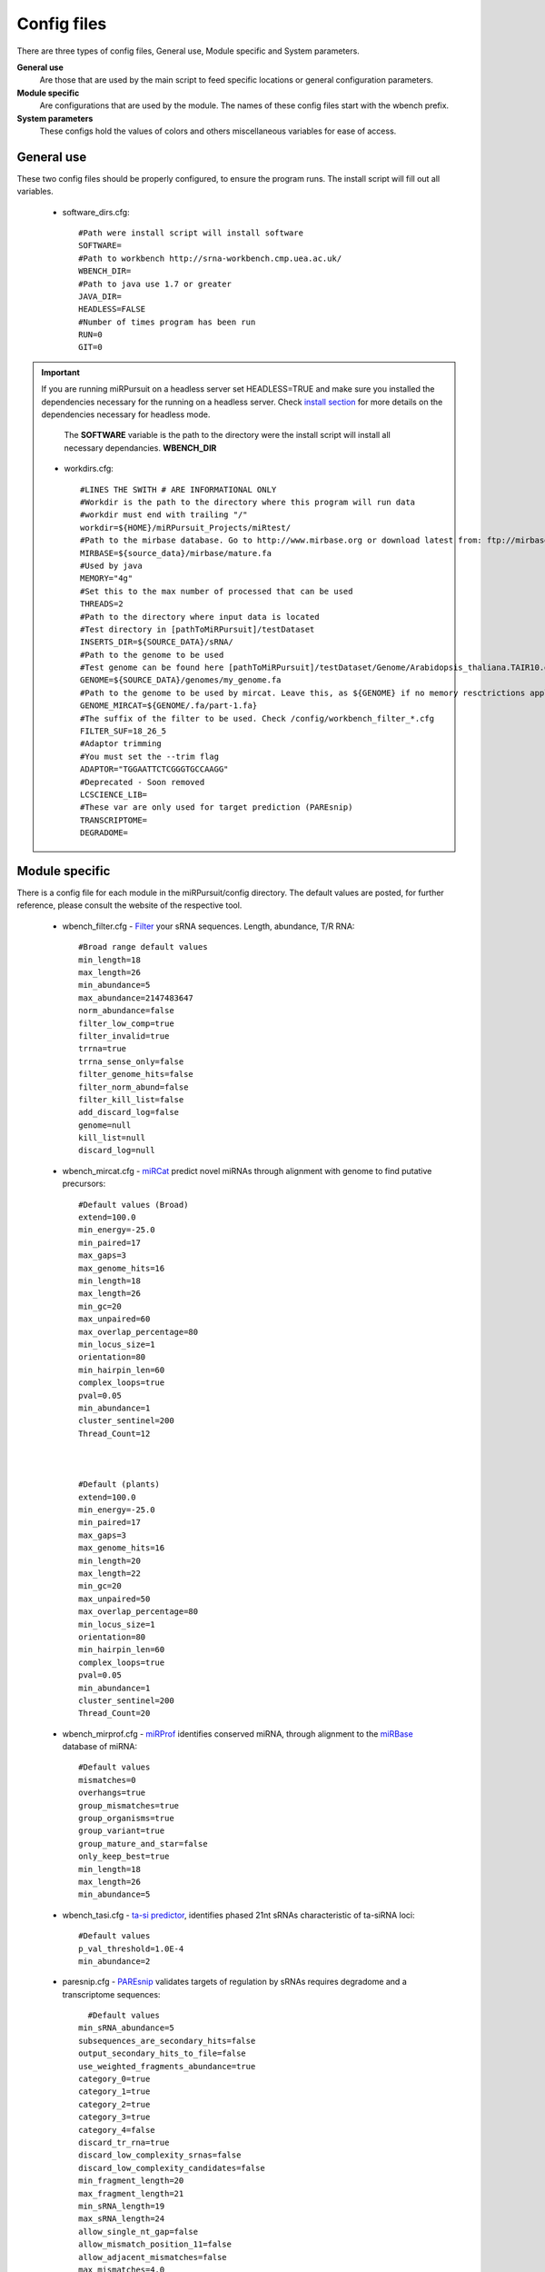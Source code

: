 Config files
============

There are three types of config files, General use, Module specific and System parameters.

**General use** 
  Are those that are used by the main script to feed specific locations or general configuration parameters. 

**Module specific** 
  Are configurations that are used by the module. The names of these config files start with the wbench prefix.

**System parameters** 
  These configs hold the values of colors and others miscellaneous variables for ease of access.

General use
^^^^^^^^^^^
These two config files should be properly configured, to ensure the program runs. The install script will fill out all variables. 

  * _`software_dirs`.cfg::

      #Path were install script will install software
      SOFTWARE=
      #Path to workbench http://srna-workbench.cmp.uea.ac.uk/
      WBENCH_DIR=
      #Path to java use 1.7 or greater
      JAVA_DIR=
      HEADLESS=FALSE
      #Number of times program has been run
      RUN=0
      GIT=0
      
.. Important:: If you are running miRPursuit on a headless server set HEADLESS=TRUE and make sure you installed the dependencies necessary for the running on a headless server. Check `install section <install.html#for-headless-server-no-x-server-running>`_ for more details on the dependencies necessary for headless mode. 



    The **SOFTWARE** variable is the path to the directory were the install script will install all necessary dependancies.
    **WBENCH_DIR**   


  * _`workdirs`.cfg::

      #LINES THE SWITH # ARE INFORMATIONAL ONLY
      #Workdir is the path to the directory where this program will run data
      #workdir must end with trailing "/"
      workdir=${HOME}/miRPursuit_Projects/miRtest/
      #Path to the mirbase database. Go to http://www.mirbase.org or download latest from: ftp://mirbase.org/pub/mirbase/CURRENT/
      MIRBASE=${source_data}/mirbase/mature.fa
      #Used by java
      MEMORY="4g"
      #Set this to the max number of processed that can be used
      THREADS=2
      #Path to the directory where input data is located
      #Test directory in [pathToMiRPursuit]/testDataset 
      INSERTS_DIR=${SOURCE_DATA}/sRNA/
      #Path to the genome to be used
      #Test genome can be found here [pathToMiRPursuit]/testDataset/Genome/Arabidopsis_thaliana.TAIR10.dna_rm.chromosome.4.fa
      GENOME=${SOURCE_DATA}/genomes/my_genome.fa
      #Path to the genome to be used by mircat. Leave this, as ${GENOME} if no memory resctrictions apply to your case. Check manual on using parts
      GENOME_MIRCAT=${GENOME/.fa/part-1.fa}
      #The suffix of the filter to be used. Check /config/workbench_filter_*.cfg
      FILTER_SUF=18_26_5
      #Adaptor trimming
      #You must set the --trim flag
      ADAPTOR="TGGAATTCTCGGGTGCCAAGG"
      #Deprecated - Soon removed
      LCSCIENCE_LIB=
      #These var are only used for target prediction (PAREsnip)
      TRANSCRIPTOME=
      DEGRADOME=

Module specific
^^^^^^^^^^^^^^^

There is a config file for each module in the miRPursuit/config directory. The default values are posted, for further reference, please consult the website of the respective tool. 

  * _`wbench_filter`.cfg - `Filter <http://srna-workbench.cmp.uea.ac.uk/tools/helper-tools/filter/>`_ your sRNA sequences. Length, abundance, T/R RNA::

      #Broad range default values
      min_length=18
      max_length=26
      min_abundance=5
      max_abundance=2147483647
      norm_abundance=false
      filter_low_comp=true
      filter_invalid=true
      trrna=true
      trrna_sense_only=false
      filter_genome_hits=false
      filter_norm_abund=false
      filter_kill_list=false
      add_discard_log=false
      genome=null
      kill_list=null
      discard_log=null

  * _`wbench_mircat`.cfg - `miRCat <http://srna-workbench.cmp.uea.ac.uk/tools/analysis-tools/mircat/>`_ predict novel miRNAs through alignment with genome to find putative precursors::
      
      #Default values (Broad) 
      extend=100.0
      min_energy=-25.0
      min_paired=17
      max_gaps=3
      max_genome_hits=16
      min_length=18
      max_length=26
      min_gc=20
      max_unpaired=60
      max_overlap_percentage=80
      min_locus_size=1
      orientation=80
      min_hairpin_len=60
      complex_loops=true
      pval=0.05
      min_abundance=1
      cluster_sentinel=200
      Thread_Count=12

  

      #Default (plants)
      extend=100.0
      min_energy=-25.0
      min_paired=17
      max_gaps=3
      max_genome_hits=16
      min_length=20
      max_length=22
      min_gc=20
      max_unpaired=50
      max_overlap_percentage=80
      min_locus_size=1
      orientation=80
      min_hairpin_len=60
      complex_loops=true
      pval=0.05
      min_abundance=1
      cluster_sentinel=200
      Thread_Count=20

  * _`wbench_mirprof`.cfg - `miRProf <http://srna-workbench.cmp.uea.ac.uk/tools/analysis-tools/mirprof/>`_ identifies conserved miRNA, through alignment to the `miRBase <http:://mirbase.org>`_ database of miRNA:: 

      #Default values	
      mismatches=0
      overhangs=true
      group_mismatches=true
      group_organisms=true
      group_variant=true
      group_mature_and_star=false
      only_keep_best=true
      min_length=18
      max_length=26
      min_abundance=5

  * _`wbench_tasi`.cfg - `ta-si predictor <http://srna-workbench.cmp.uea.ac.uk/tools/analysis-tools/ta-si-prediction/>`_, identifies phased 21nt sRNAs characteristic of ta-siRNA loci::

      #Default values
      p_val_threshold=1.0E-4
      min_abundance=2

  * _`paresnip`.cfg - `PAREsnip <http://srna-workbench.cmp.uea.ac.uk/tools/analysis-tools/paresnip/>`_ validates targets of regulation by sRNAs requires degradome and a transcriptome sequences::

  	#Default values	
      min_sRNA_abundance=5
      subsequences_are_secondary_hits=false
      output_secondary_hits_to_file=false
      use_weighted_fragments_abundance=true
      category_0=true
      category_1=true
      category_2=true
      category_3=true
      category_4=false
      discard_tr_rna=true
      discard_low_complexity_srnas=false
      discard_low_complexity_candidates=false
      min_fragment_length=20
      max_fragment_length=21
      min_sRNA_length=19
      max_sRNA_length=24
      allow_single_nt_gap=false
      allow_mismatch_position_11=false
      allow_adjacent_mismatches=false
      max_mismatches=4.0
      calculate_pvalues=true
      number_of_shuffles=100
      pvalue_cutoff=0.05
      do_not_include_if_greater_than_cutoff=true
      number_of_threads=23
      auto_output_tplot_pdf=false

  * _`patman_genome`.cfg - `Patman <http://bioinf.eva.mpg.de/patman>`_ a pattern matcher for short sequences::

      #Default values
      #Set maximum edit distance to N (Default: 0)
      EDITS=0
      #Set maximum number of gaps to N (default: 0)
      GAPS=0
      #Do not match reverse-complements (default: FALSE)
      SINGLESTRAND=FALSE
      #Prefetch N nodes (default: 3) Related with performance
      PREFETCH=3
      #################
      #Not implemented#
      #################
      #Interpret ambiguity codes in patterns (Flag for using ambicodes)
      #ambicodes=FALSE

System parameters
^^^^^^^^^^^^^^^^^

These are generally hardcoded, don't change these unless you know what you are doing.

  * term-colors.cfg - Colors for terminal and other useful vars.
